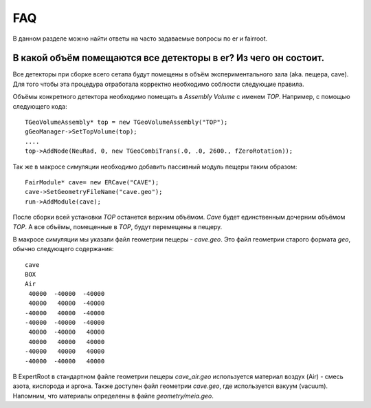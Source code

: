 FAQ
===

В данном разделе можно найти ответы на часто задаваемые вопросы по er и fairroot.

В какой объём помещаются все детекторы в er? Из чего он состоит.
----------------------------------------------------------------

Все детекторы при сборке всего сетапа будут помещены в объём экспериментального зала (aka. пещера, cave). Для того чтобы эта процедура отработала корректно необходимо соблюсти следующие правила.

Объёмы конкретного детектора необходимо помещать в `Assembly Volume` c именем `TOP`. Например, с помощью следующего кода:

::

  TGeoVolumeAssembly* top = new TGeoVolumeAssembly("TOP");
  gGeoManager->SetTopVolume(top);
  ....
  top->AddNode(NeuRad, 0, new TGeoCombiTrans(.0, .0, 2600., fZeroRotation));

Так же в макросе симуляции необходимо добавить пассивный модуль пещеры таким образом:

::

  FairModule* cave= new ERCave("CAVE");
  cave->SetGeometryFileName("cave.geo");
  run->AddModule(cave);

После сборки всей установки `TOP` останется верхним объёмом. `Cave` будет единственным дочерним объёмом `TOP`. А все объёмы, помещенные в `TOP`, будут перемещены в пещеру.

В макросе симуляции мы указали файл геометрии пещеры - `cave.geo`. Это файл геометрии старого формата `geo`, обычно следующего содержания:

::

  cave
  BOX
  Air
   40000  -40000  -40000
   40000   40000  -40000
  -40000   40000  -40000
  -40000  -40000  -40000
   40000  -40000   40000
   40000   40000   40000
  -40000   40000   40000
  -40000  -40000   40000

.. TODO стандартном ли?

В ExpertRoot в стандартном файле геометрии пещеры `cave_air.geo` используется материал воздух (Air) - смесь азота, кислорода и аргона. Также доступен файл геометрии `cave.geo`, где используется вакуум (vacuum). Напомним, что материалы определены в файле `geometry/meia.geo`.

.. TODO ссылка на секцию о материалах

